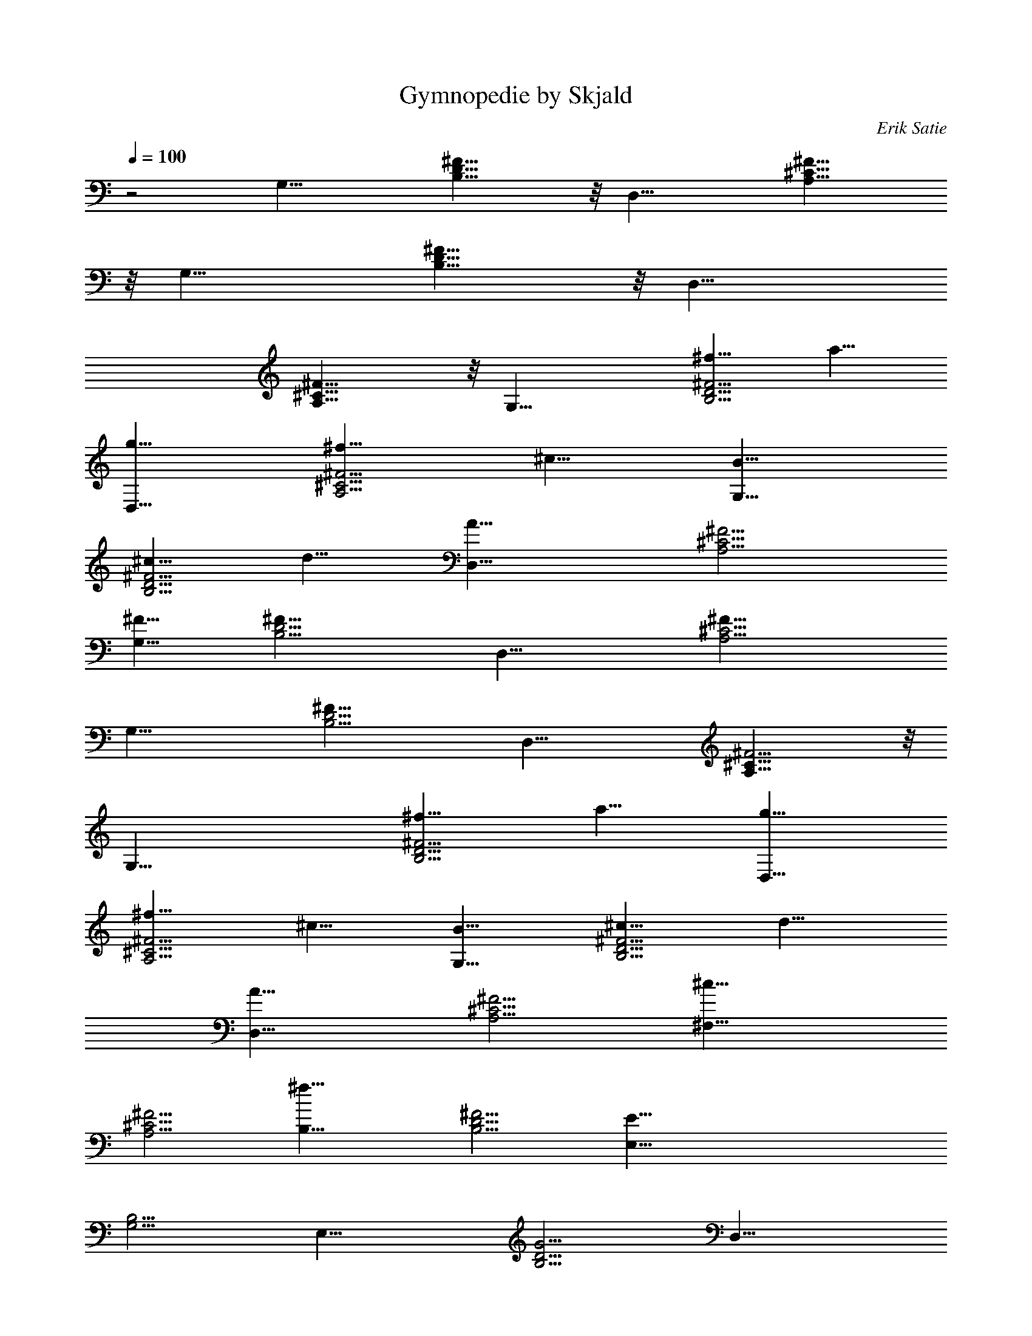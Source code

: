 X:1
T:Gymnopedie by Skjald
C:Erik Satie
L:1/4
Q:1/4=100
K:C
z2 [G,27/8z9/8] [^F17/8D17/8B,17/8] z/8 [D,27/8z9/8] [^F17/8^C17/8A,17/8]
z/8 [G,27/8z9/8] [^F17/8D17/8B,17/8] z/8 [D,27/8z9/8]
[^F17/8^C17/8A,17/8] z/8 [G,27/8z9/8] [^f9/8^F9/4D9/4B,9/4] a9/8
[g9/8D,27/8] [^f9/8^F9/4^C9/4A,9/4] ^c9/8 [B9/8G,27/8]
[^c9/8^F9/4D9/4B,9/4] d9/8 [A27/8D,27/8z9/8] [^F9/4^C9/4A,9/4]
[^F9/8G,27/8] [^F27/8D9/4B,9/4] [D,27/8z9/8] [^F27/8^C9/4A,9/4]
[G,27/8z9/8] [^F27/8D9/4B,9/4] [D,27/8z9/8] [^F9/4^C17/8A,17/8] z/8
[G,27/8z9/8] [^f9/8^F9/4D9/4B,9/4] a9/8 [g9/8D,27/8]
[^f9/8^F9/4^C9/4A,9/4] ^c9/8 [B9/8G,27/8] [^c9/8^F9/4D9/4B,9/4] d9/8
[A27/8D,27/8z9/8] [^F9/4^C9/4A,9/4] [^c27/8^F,27/8z9/8]
[^F9/4^C9/4A,9/4] [^f27/8B,9/8] [^F9/4D9/4B,9/4] [E81/8E,27/8z9/8]
[B,9/4G,9/4] [E,27/8z9/8] [G9/4D9/4B,9/4] [D,27/8z9/8]
[D9/4A,9/4^F,9/4] [A9/8A,9/8] [B9/8E9/4=C9/4A,9/4] =c9/8 [e9/8D,27/8]
[d9/8E9/4B,9/4G,9/4] B9/8 [d9/8D,9/8] [c9/8E9/4B,9/4G,9/4D,9/4] B9/8
[d43/8D,27/8z9/8] [D9/4A,9/4E,9/4C,9/4] [D,27/8z9/8]
[D9/4A,9/4^F,9/4C,9/4z9/8] d9/8 [e9/8D,27/8] [=f9/8=F9/4C9/4A,9/4]
g9/8 [a9/8D,27/8] [c9/8E9/4C9/4A,9/4] d9/8 [e9/8D,9/8]
[d9/8E9/4B,9/4G,9/4D,9/4] B9/8 [d43/8D,27/8z9/8]
[D9/4A,9/4E,9/4C,9/4] [D,27/8z9/8] [D9/4A,9/4^F,9/4C,9/4z9/8] d9/8
[g27/8E,27/8z9/8] [G9/4E9/4B,9/4] [^f27/8^F,27/8z9/8]
[^F9/4^C9/4A,9/4] [B9/8B,9/8] [A9/8^F9/4D9/4B,9/4] B9/8 [^c9/8E,27/8]
[d9/8A9/4E9/4^C9/4] e z/8 [^c9/8E,27/8] [d9/8A9/4^F9/4^C9/4A,9/4]
e9/8 [^F29/8E,5/2z5/4] [D5/4A,5/4B,5/4] [G9/8D9/8B,9/8E,9/8]
[=c15/4A29/8E29/8=C29/8G,29/8A,15/4] z/8
[d15/4A7/2^F7/2D7/2D,7/2A,15/4] z/4 [G,29/8z9/8] [^F19/8D19/8B,19/8]
z/8 [D,27/8z9/8] [^F17/8^C17/8A,17/8] z/8 [G,27/8z9/8]
[^F9/4D9/4B,9/4] [D,27/8z9/8] [^F9/4^C9/4A,9/4] [G,27/8z9/8]
[^f9/8^F9/4D9/4B,9/4] a9/8 [g9/8D,27/8] [^f9/8^F9/4^C9/4A,9/4] ^c9/8
[B9/8G,27/8] [^c9/8^F9/4D9/4B,9/4] d9/8 [A27/8D,27/8z9/8]
[^F9/4^C9/4A,9/4] [^F9/8G,27/8] [^F27/8D9/4B,9/4] [D,27/8z9/8]
[^F27/8^C9/4A,9/4] [G,27/8z9/8] [^F27/8D9/4B,9/4] [D,27/8z9/8]
[^F9/4^C9/4A,9/4] [G,27/8z9/8] [^f9/8^F9/4D9/4B,9/4] a9/8
[g9/8D,27/8] [^f9/8^F9/4^C9/4A,9/4] ^c9/8 [B9/8G,27/8]
[^c9/8^F9/4D9/4B,9/4] d9/8 [A27/8D,27/8z9/8] [^F9/4^C9/4A,9/4]
[^c27/8^F,27/8z9/8] [^F9/4^C9/4A,9/4] [^f27/8B,9/8] [^F9/4D9/4B,9/4]
[E79/8E,27/8z9/8] [B,9/4G,9/4] [E,27/8z9/8] [G9/4D9/4B,9/4]
[D,27/8z9/8] [D9/4A,9/4=F,9/4] [A9/8A,9/8] [B9/8E9/4=C9/4A,9/4] =c9/8
[e9/8D,27/8] [d9/8E9/4B,9/4G,9/4] B9/8 [d9/8D,9/8]
[c9/8E9/4B,9/4G,9/4D,9/4] B9/8 [d11/2D,27/8z9/8]
[D9/4A,9/4E,9/4C,9/4] [D,27/8z9/8] [D9/4A,9/4F,9/4C,9/4z9/8] d9/8
[e9/8D,27/8] [=f9/8=F9/4C9/4A,9/4] g9/8 [a9/8D,27/8]
[c9/8E9/4C9/4A,9/4] d9/8 [e9/8D,9/8] [d9/8E9/4B,9/4G,9/4D,9/4] B9/8
[d11/2D,27/8z9/8] [D9/4A,9/4E,9/4C,9/4] [D,7/2z5/4]
[D9/4A,9/4F,9/4C,9/4z9/8] d9/8 [g27/8E,27/8z9/8] [G9/4E9/4B,9/4]
[f27/8E,27/8z9/8] [A9/4F9/4D9/4A,9/4] [B9/8E,27/8]
[c9/8F9/4C9/4A,9/4] f9/8 [e9/8E,27/8] [d9/8A9/4F9/4C9/4] c9/8
[e9/8E,27/8] [d9/8A9/4F9/4C9/4A,9/4] c9/8 [F27/8E,9/4z9/8]
[D9/8A,9/8B,9/8] [G9/8D9/8B,9/8E,9/8] [c29/8A7/2E7/2C7/2G,7/2A,29/8]
z/8 [d57/8A15/2F15/2D15/2D,15/2A,15/2] 